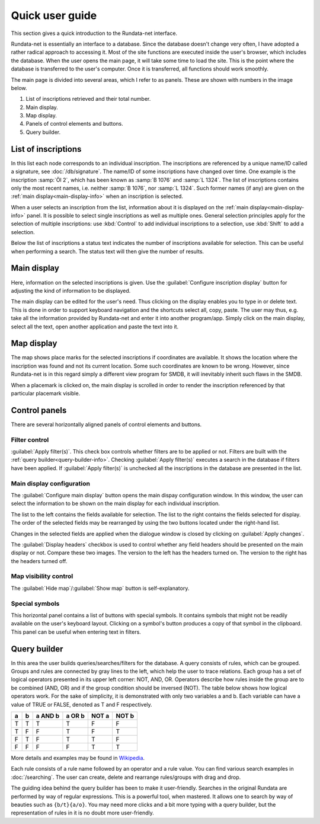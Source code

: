 ================
Quick user guide
================

.. module:: rundata.userguide

This section gives a quick introduction to the Rundata-net interface.

Rundata-net is essentially an interface to a database. Since the database doesn't change very often, I have adopted a rather radical approach to accessing it. Most of the site functions are executed inside the user's browser, which includes the database. When the user opens the main page, it will take some time to load the site. This is the point where the database is transferred to the user's computer. Once it is transferred, all functions should work smoothly.

The main page is divided into several areas, which I refer to as panels. These are shown with numbers in the image below.

.. image:: /_static/panels.jpg
  :width: 100 %
  :alt: Rundata-net main screen

#. List of inscriptions retrieved and their total number.

#. Main display.

#. Map display.

#. Panels of control elements and buttons.

#. Query builder.


.. _guide-list-of-inscriptions:

List of inscriptions
====================

​In this list each node corresponds to an individual inscription.
The inscriptions are referenced by a unique name/ID called a signature, see
:doc:`/db/signature`. The name/ID of some inscriptions have changed over time. One example is the inscription :samp:`Öl 2`, which has
been known as :samp:`B 1076` and :samp:`L 1324`. The list of inscriptions
contains only the most recent names, i.e. neither :samp:`B 1076`, nor
:samp:`L 1324`. Such former names (if any) are given on the
:ref:`main display<main-display-info>` when an inscription is selected.

When a user selects an inscription from the list, information about it is
displayed on the :ref:`main display<main-display-info>` panel. It is possible
to select single inscriptions as well as multiple ones. General selection principles
apply for the selection of multiple inscriptions: use :kbd:`Control` to add
individual inscriptions to a selection, use :kbd:`Shift` to add a selection.

Below the list of inscriptions a status text indicates the number of
inscriptions available for selection. This can be useful when performing
a search. The status text will then give the number of results.

.. _main-display-info:

Main display
============

.. image:: /_static/main-display-example.jpg
  :width: 100 %
  :alt: Example of information presented on the main display

Here, information on the selected inscriptions is given. Use the :guilabel:`Configure inscription
display` button for adjusting the kind of information to be displayed.

The main display can be edited for the user's need. Thus clicking on the display
enables you to type in or delete text. This is done in order to support
keyboard navigation and the shortcuts select all, copy, paste. The user may thus, e.g.
take all the information provided by Rundata-net and enter it into another program/app. Simply click
on the main display, select all the text, open another application and paste the text into it.

.. _map-info:

Map display
===========

The map shows place marks for the selected inscriptions if coordinates
are available. It shows the location where the inscription was found and not
its current location. Some such coordinates are known to be wrong.
However, since Rundata-net is in this regard simply a different view program for SMDB,
it will inevitably inherit such flaws in the SMDB.

When a placemark is clicked on, the main display is scrolled in order to render the inscription
referenced by that particular placemark visible.

Control panels
==============

There are several horizontally aligned panels of control elements and buttons.

Filter control
--------------

:guilabel:`Apply filter(s)`. This check box controls whether filters are to be applied
or not. Filters are built with the :ref:`query builder<query-builder-info>`. Checking
:guilabel:`Apply filter(s)` executes a search in the database if
filters have been applied. If :guilabel:`Apply filter(s)` is unchecked all the inscriptions
in the database are presented in the list.

Main display configuration
--------------------------

.. image:: /_static/format-dialog-example.jpg
  :width: 100 %
  :alt: Example of format dialog

The :guilabel:`Configure main display` button opens the main dispay configuration window. In this
window, the user can select the information to be shown on the main display for each individual
inscription.

The list to the left contains the fields available for selection. The list to the right
contains the fields selected for display. The order of the selected fields may be rearranged by using
the two buttons located under the right-hand list.

Changes in the selected fields are applied when the dialogue window is closed by clicking
on :guilabel:`Apply changes`.

The :guilabel:`Display headers` checkbox is used to control whether any field headers
should be presented on the main display or not. Compare these two images. The version to the left
has the headers turned on. The version to the right has the headers turned off.

.. image:: /_static/headers-on.jpg
  :width: 49 %
  :alt: Display headers on

.. image:: /_static/headers-off.jpg
  :width: 49 %
  :alt: Display headers off

Map visibility control
----------------------

The :guilabel:`Hide map`/:guilabel:`Show map` button is self-explanatory.

Special symbols
---------------

This horizontal panel contains a list of buttons with special symbols. It contains
symbols that might not be readily available on the user's keyboard layout. Clicking on
a symbol's button produces a copy of that symbol in the clipboard. This panel can be useful
when entering text in filters.

.. _query-builder-info:

Query builder
=============

In this area the user builds queries/searches/filters for the database.
A query consists of rules, which can be grouped. Groups and rules are connected
by gray lines to the left, which help the user to trace relations. Each group has a set
of logical operators presented in its upper left corner: NOT, AND, OR.
Operators describe how rules inside the group are to be combined (AND, OR)
and if the group condition should be inversed (NOT). The table below
shows how logical operators work. For the sake of simplicity, it is demonstrated with only
two variables a and b. Each variable can have a value of TRUE or FALSE,
denoted as T and F respectively.

+---+---+---------+--------+---------+---------+
| a | b | a AND b | a OR b | NOT a   | NOT b   |
+===+===+=========+========+=========+=========+
| T | T |    T    |   T    | F       | F       |
+---+---+---------+--------+---------+---------+
| T | F |    F    |   T    | F       | T       |
+---+---+---------+--------+---------+---------+
| F | T |    F    |   T    | T       | F       |
+---+---+---------+--------+---------+---------+
| F | F |    F    |   F    | T       | T       |
+---+---+---------+--------+---------+---------+

More details and examples may be found in `Wikipedia <https://en.wikipedia.org/wiki/Truth_table#Binary_operations>`_.

Each rule consists of a rule name followed by an operator and a rule value.
You can find various search examples in :doc:`/searching`.
The user can create, delete and rearrange rules/groups with drag and drop.

The guiding idea behind the query builder has been to make it user-friendly. Searches in
the original Rundata are performed by way of regular expressions. This is
a powerful tool, when mastered. It allows one to search by way of
beauties such as ``{b/t}{a/o}``. You may need more clicks and a bit more typing
with a query builder, but the representation of rules in it is no doubt
more user-friendly.

